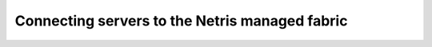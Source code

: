 ===============================================
Connecting servers to the Netris managed fabric
===============================================
